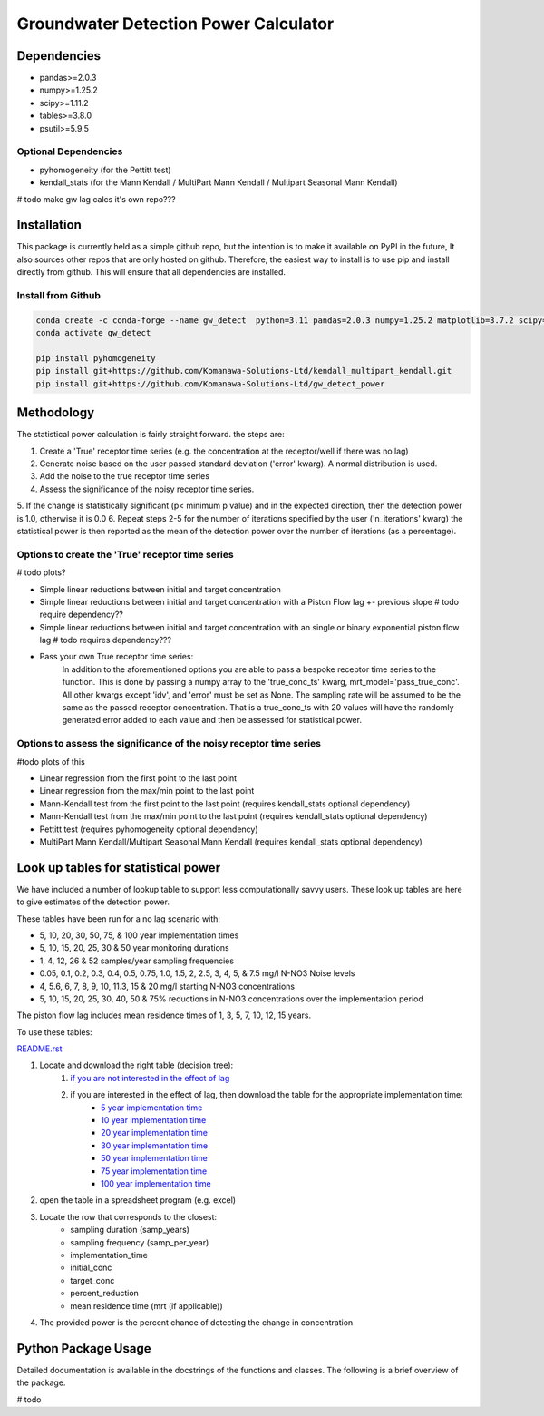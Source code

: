 Groundwater Detection Power Calculator
#######################################

Dependencies
==================

* pandas>=2.0.3
* numpy>=1.25.2
* scipy>=1.11.2
* tables>=3.8.0
* psutil>=5.9.5

Optional Dependencies
----------------------

* pyhomogeneity (for the Pettitt test)
* kendall_stats (for the Mann Kendall / MultiPart Mann Kendall / Multipart Seasonal Mann Kendall)

# todo make gw lag calcs it's own repo???

Installation
==================

This package is currently held as a simple github repo,
but the intention is to make it available on PyPI in the future, It also sources other repos that are only hosted on
github.  Therefore, the easiest way to install is to use pip and install directly from github.  This will ensure that
all dependencies are installed.

Install from Github
----------------------

.. code-block:: bash

    conda create -c conda-forge --name gw_detect  python=3.11 pandas=2.0.3 numpy=1.25.2 matplotlib=3.7.2 scipy=1.11.2 pytables=3.8.0 psutil=5.9.5
    conda activate gw_detect

    pip install pyhomogeneity
    pip install git+https://github.com/Komanawa-Solutions-Ltd/kendall_multipart_kendall.git
    pip install git+https://github.com/Komanawa-Solutions-Ltd/gw_detect_power


Methodology
================

The statistical power calculation is fairly straight forward.  the steps are:

1. Create a 'True' receptor time series (e.g. the concentration at the receptor/well if there was no lag)
2. Generate noise based on the user passed standard deviation ('error' kwarg).  A normal distribution is used.
3. Add the noise to the true receptor time series
4. Assess the significance of the noisy receptor time series.
5. If the change is statistically significant (p< minimum p value) and in the expected direction,
then the detection power is 1.0, otherwise it is 0.0
6. Repeat steps 2-5 for the number of iterations specified by the user ('n_iterations' kwarg) the statistical power
is then reported as the mean of the detection power over the number of iterations (as a percentage).


Options to create the 'True' receptor time series
-------------------------------------------------------

# todo plots?

* Simple linear reductions between initial and target concentration
* Simple linear reductions between initial and target concentration with a Piston Flow lag +- previous slope  # todo require dependency??
* Simple linear reductions between initial and target concentration with an single or binary exponential piston flow lag # todo requires dependency???
* Pass your own True receptor time series:
    In addition to the aforementioned options you are able to pass a bespoke receptor time series to the function.
    This is done by passing a numpy array to the 'true_conc_ts' kwarg, mrt_model='pass_true_conc'. All other kwargs except
    'idv', and 'error' must be set as None. The sampling rate will be assumed to be the same
    as the passed receptor concentration.  That is a true_conc_ts with 20 values will have the randomly generated error
    added to each value and then be assessed for statistical power.

Options to assess the significance of the noisy receptor time series
--------------------------------------------------------------------------
#todo plots of this

* Linear regression from the first point to the last point
* Linear regression from the max/min point to the last point
* Mann-Kendall test from the first point to the last point (requires kendall_stats optional dependency)
* Mann-Kendall test from the max/min point to the last point (requires kendall_stats optional dependency)
* Pettitt test (requires pyhomogeneity optional dependency)
* MultiPart Mann Kendall/Multipart Seasonal Mann Kendall (requires kendall_stats optional dependency)


Look up tables for statistical power
=====================================

We have included a number of lookup table to support less computationally savvy users. These look up tables are here to give estimates of the detection power.

These tables have been run for a no lag scenario with:

* 5, 10, 20, 30, 50, 75, & 100 year implementation times
* 5, 10, 15, 20, 25, 30 & 50 year monitoring durations
* 1, 4, 12, 26 & 52 samples/year sampling frequencies
* 0.05, 0.1, 0.2, 0.3, 0.4, 0.5, 0.75, 1.0, 1.5, 2, 2.5, 3, 4, 5, & 7.5 mg/l N-NO3 Noise levels
* 4, 5.6, 6, 7, 8, 9, 10, 11.3, 15 & 20 mg/l starting N-NO3 concentrations
* 5, 10, 15, 20, 25, 30, 40, 50 & 75% reductions in N-NO3 concentrations over the implementation period

The piston flow lag includes mean residence times of 1, 3, 5, 7, 10, 12, 15 years.

To use these tables:

`README.rst <README.rst>`_

1. Locate and download the right table (decision tree):
    1. `if you are not interested in the effect of lag <lookup_tables/no_lag_table.xlsx>`_
    2. if you are interested in the effect of lag, then download the table for the appropriate implementation time:
        * `5 year implementation time <lookup_tables/piston_flow_lag_table_imp_5.xlsx>`_
        * `10 year implementation time <lookup_tables/piston_flow_lag_table_imp_10.xlsx>`_
        * `20 year implementation time <lookup_tables/piston_flow_lag_table_imp_20.xlsx>`_
        * `30 year implementation time <lookup_tables/piston_flow_lag_table_imp_30.xlsx>`_
        * `50 year implementation time <lookup_tables/piston_flow_lag_table_imp_50.xlsx>`_
        * `75 year implementation time <lookup_tables/piston_flow_lag_table_imp_75.xlsx>`_
        * `100 year implementation time <lookup_tables/piston_flow_lag_table_imp_100.xlsx>`_
2. open the table in a spreadsheet program (e.g. excel)
3. Locate the row that corresponds to the closest:
    * sampling duration (samp_years)
    * sampling frequency (samp_per_year)
    * implementation_time
    * initial_conc
    * target_conc
    * percent_reduction
    * mean residence time (mrt (if applicable))
4. The provided power is the percent chance of detecting the change in concentration

Python Package Usage
======================

Detailed documentation is available in the docstrings of the functions and classes.
The following is a brief overview of the package.

# todo